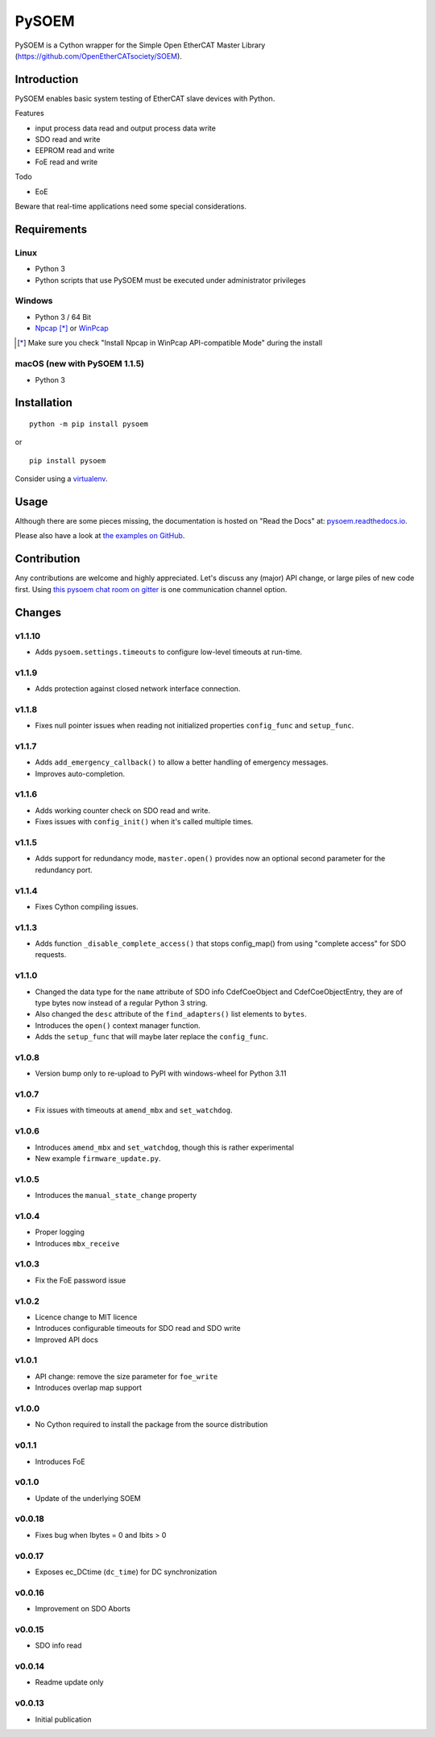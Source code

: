 PySOEM
======

PySOEM is a Cython wrapper for the Simple Open EtherCAT Master Library (https://github.com/OpenEtherCATsociety/SOEM).

Introduction
------------

PySOEM enables basic system testing of EtherCAT slave devices with Python.

Features

* input process data read and output process data write
* SDO read and write
* EEPROM read and write
* FoE read and write

Todo

* EoE

Beware that real-time applications need some special considerations.

Requirements
------------

Linux
^^^^^

* Python 3
* Python scripts that use PySOEM must be executed under administrator privileges

Windows
^^^^^^^

* Python 3 / 64 Bit
* `Npcap <https://nmap.org/npcap/>`_ [*]_ or `WinPcap <https://www.winpcap.org/>`_

.. [*] Make sure you check "Install Npcap in WinPcap API-compatible Mode" during the install

macOS (new with PySOEM 1.1.5)
^^^^^^^^^^^^^^^^^^^^^^^^^^^^^

* Python 3

Installation
------------
::

  python -m pip install pysoem

or

::

  pip install pysoem

Consider using a `virtualenv <https://virtualenv.pypa.io>`_.


Usage
-----
Although there are some pieces missing, the documentation is hosted on "Read the Docs" at: `pysoem.readthedocs.io <https://pysoem.readthedocs.io>`_.

Please also have a look at `the examples on GitHub <https://github.com/bnjmnp/pysoem/tree/master/examples>`_.

Contribution
------------

Any contributions are welcome and highly appreciated.
Let's discuss any (major) API change, or large piles of new code first.
Using `this pysoem chat room on gitter <https://gitter.im/pysoem/pysoem>`_ is one communication channel option.


Changes
-------

v1.1.10
^^^^^^^
* Adds ``pysoem.settings.timeouts`` to configure low-level timeouts at run-time.

v1.1.9
^^^^^^^
* Adds protection against closed network interface connection.

v1.1.8
^^^^^^^
* Fixes null pointer issues when reading not initialized properties ``config_func`` and ``setup_func``.

v1.1.7
^^^^^^^
* Adds ``add_emergency_callback()`` to allow a better handling of emergency messages.
* Improves auto-completion.

v1.1.6
^^^^^^^
* Adds working counter check on SDO read and write.
* Fixes issues with ``config_init()`` when it's called multiple times.

v1.1.5
^^^^^^^
* Adds support for redundancy mode, ``master.open()`` provides now an optional second parameter for the redundancy port.

v1.1.4
^^^^^^^
* Fixes Cython compiling issues.

v1.1.3
^^^^^^^
* Adds function ``_disable_complete_access()`` that stops config_map() from using "complete access" for SDO requests.

v1.1.0
^^^^^^^
* Changed the data type for the ``name`` attribute of SDO info CdefCoeObject and CdefCoeObjectEntry, they are of type bytes now instead of a regular Python 3 string.
* Also changed the ``desc`` attribute of the ``find_adapters()`` list elements to ``bytes``.
* Introduces the ``open()`` context manager function.
* Adds the ``setup_func`` that will maybe later replace the ``config_func``.

v1.0.8
^^^^^^^
* Version bump only to re-upload to PyPI with windows-wheel for Python 3.11

v1.0.7
^^^^^^^
* Fix issues with timeouts at ``amend_mbx`` and ``set_watchdog``.

v1.0.6
^^^^^^^
* Introduces ``amend_mbx`` and ``set_watchdog``, though this is rather experimental
* New example ``firmware_update.py``.

v1.0.5
^^^^^^^
* Introduces the ``manual_state_change`` property

v1.0.4
^^^^^^^
* Proper logging
* Introduces ``mbx_receive``

v1.0.3
^^^^^^^
* Fix the FoE password issue

v1.0.2
^^^^^^^
* Licence change to MIT licence
* Introduces configurable timeouts for SDO read and SDO write
* Improved API docs

v1.0.1
^^^^^^^
* API change: remove the size parameter for ``foe_write``
* Introduces overlap map support

v1.0.0
^^^^^^^
* No Cython required to install the package from the source distribution

v0.1.1
^^^^^^^
* Introduces FoE

v0.1.0
^^^^^^^
* Update of the underlying SOEM

v0.0.18
^^^^^^^
* Fixes bug when Ibytes = 0 and Ibits > 0

v0.0.17
^^^^^^^
* Exposes ec_DCtime (``dc_time``) for DC synchronization

v0.0.16
^^^^^^^
* Improvement on SDO Aborts

v0.0.15
^^^^^^^
* SDO info read

v0.0.14
^^^^^^^
* Readme update only

v0.0.13
^^^^^^^
* Initial publication

